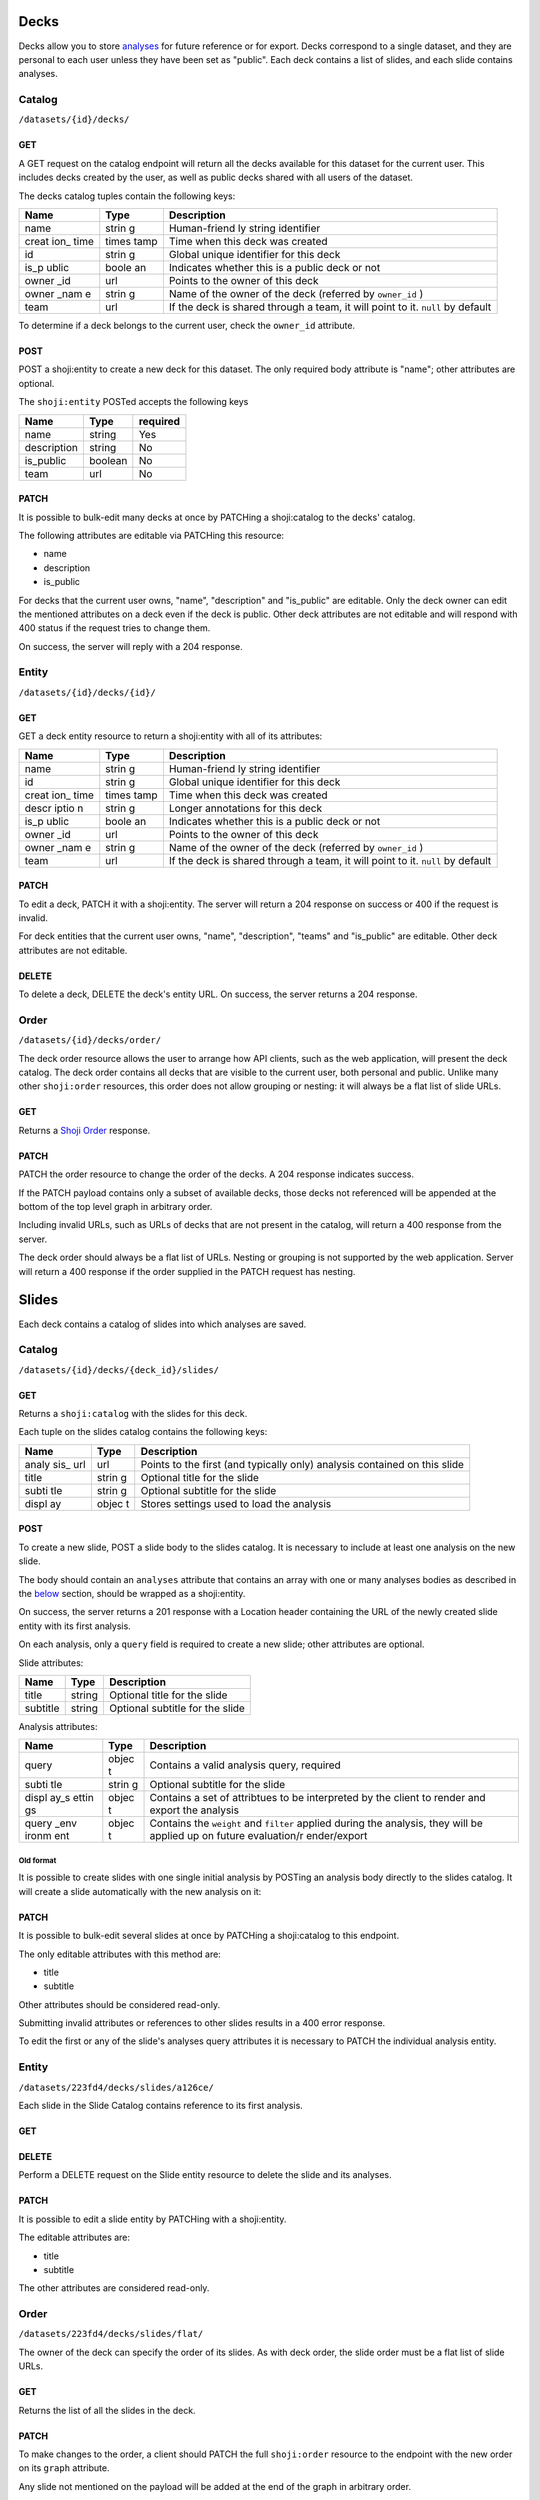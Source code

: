 Decks
-----

Decks allow you to store `analyses <#analysis>`__ for future reference
or for export. Decks correspond to a single dataset, and they are
personal to each user unless they have been set as "public". Each deck
contains a list of slides, and each slide contains analyses.

Catalog
~~~~~~~

``/datasets/{id}/decks/``

GET
^^^

A GET request on the catalog endpoint will return all the decks
available for this dataset for the current user. This includes decks
created by the user, as well as public decks shared with all users of
the dataset.

.. language_specific::
   --JSON
   .. code:: json

      {
          "element": "shoji:catalog",
          "self": "https://app.crunch.io/api/datasets/223fd4/decks/",
          "index": {
              "https://app.crunch.io/api/datasets/cc9161/decks/4fa25/": {
                "name": "my new deck",
                "creation_time": "1986-11-26T12:05:00",
                "id": "4fa25",
                "is_public": false,
                "owner_id": "https://app.crunch.io/api/users/abcd3/",
                "owner_name": "Real Person",
                "team": null
              },
              "https://app.crunch.io/api/datasets/cc9161/decks/2b53e/": {
                "name": "Default deck",
                "creation_time": "1987-10-15T11:45:00",
                "id": "2b53e",
                "is_public": true,
                "owner_id": "https://app.crunch.io/api/users/4cba5/",
                "owner_name": "Other Person",
                "team": "https://app.crunch.io/api/teams/58acf7/"
              }
          },
          "order": "https://app.crunch.io/api/datasets/223fd4/decks/order/"
      }


The decks catalog tuples contain the following keys:

+-------+-------+--------------+
| Name  | Type  | Description  |
+=======+=======+==============+
| name  | strin | Human-friend |
|       | g     | ly           |
|       |       | string       |
|       |       | identifier   |
+-------+-------+--------------+
| creat | times | Time when    |
| ion\_ | tamp  | this deck    |
| time  |       | was created  |
+-------+-------+--------------+
| id    | strin | Global       |
|       | g     | unique       |
|       |       | identifier   |
|       |       | for this     |
|       |       | deck         |
+-------+-------+--------------+
| is\_p | boole | Indicates    |
| ublic | an    | whether this |
|       |       | is a public  |
|       |       | deck or not  |
+-------+-------+--------------+
| owner | url   | Points to    |
| \_id  |       | the owner of |
|       |       | this deck    |
+-------+-------+--------------+
| owner | strin | Name of the  |
| \_nam | g     | owner of the |
| e     |       | deck         |
|       |       | (referred by |
|       |       | ``owner_id`` |
|       |       | )            |
+-------+-------+--------------+
| team  | url   | If the deck  |
|       |       | is shared    |
|       |       | through a    |
|       |       | team, it     |
|       |       | will point   |
|       |       | to it.       |
|       |       | ``null`` by  |
|       |       | default      |
+-------+-------+--------------+

To determine if a deck belongs to the current user, check the
``owner_id`` attribute.

POST
^^^^

POST a shoji:entity to create a new deck for this dataset. The only
required body attribute is "name"; other attributes are optional.

.. language_specific::
   --JSON
   .. code:: json

      {
          "element": "shoji:entity",
          "self": "https://app.crunch.io/api/datasets/223fd4/decks/",
          "body": {
              "name": "my new deck",
              "description": "This deck will contain analyses for a variable",
              "is_public": false,
              "team": "https://app.crunch.io/api/teams/58acf7/"
          }
      }

   --HTTP
   .. code:: http

      HTTP/1.1 201 Created
      Location: https://app.crunch.io/api/datasets/223fd4/decks/2b3c5e/


The ``shoji:entity`` POSTed accepts the following keys

+---------------+-----------+------------+
| Name          | Type      | required   |
+===============+===========+============+
| name          | string    | Yes        |
+---------------+-----------+------------+
| description   | string    | No         |
+---------------+-----------+------------+
| is\_public    | boolean   | No         |
+---------------+-----------+------------+
| team          | url       | No         |
+---------------+-----------+------------+

PATCH
^^^^^

It is possible to bulk-edit many decks at once by PATCHing a
shoji:catalog to the decks' catalog.

.. language_specific::
   --JSON
   .. code:: json

      {
          "element": "shoji:catalog",
          "index": {
              "https://app.crunch.io/api/datasets/cc9161/decks/4fa25/": {
                "name": "Renamed deck",
                "is_public": true
              }
          },
          "order": "https://app.crunch.io/api/datasets/223fd4/decks/order/"
      }


The following attributes are editable via PATCHing this resource:

-  name
-  description
-  is\_public

For decks that the current user owns, "name", "description" and
"is\_public" are editable. Only the deck owner can edit the mentioned
attributes on a deck even if the deck is public. Other deck attributes
are not editable and will respond with 400 status if the request tries
to change them.

On success, the server will reply with a 204 response.

Entity
~~~~~~

``/datasets/{id}/decks/{id}/``

GET
^^^

GET a deck entity resource to return a shoji:entity with all of its
attributes:

.. language_specific::
   --JSON
   .. code:: json

      {
          "element": "shoji:entity",
          "self": "https://app.crunch.io/api/datasets/223fd4/decks/223fd4/",
          "body": {
              "name": "Presentation deck",
              "id": "223fd4",
              "creation_time": "1987-10-15T11:45:00",
              "description": "Explanation about the deck",
              "is_public": false,
              "owner_id": "https://app.crunch.io/api/users/abcd3/",
              "owner_name": "Real Person",
              "team": "https://app.crunch.io/api/teams/58acf7/"
          }
      }


+-------+-------+--------------+
| Name  | Type  | Description  |
+=======+=======+==============+
| name  | strin | Human-friend |
|       | g     | ly           |
|       |       | string       |
|       |       | identifier   |
+-------+-------+--------------+
| id    | strin | Global       |
|       | g     | unique       |
|       |       | identifier   |
|       |       | for this     |
|       |       | deck         |
+-------+-------+--------------+
| creat | times | Time when    |
| ion\_ | tamp  | this deck    |
| time  |       | was created  |
+-------+-------+--------------+
| descr | strin | Longer       |
| iptio | g     | annotations  |
| n     |       | for this     |
|       |       | deck         |
+-------+-------+--------------+
| is\_p | boole | Indicates    |
| ublic | an    | whether this |
|       |       | is a public  |
|       |       | deck or not  |
+-------+-------+--------------+
| owner | url   | Points to    |
| \_id  |       | the owner of |
|       |       | this deck    |
+-------+-------+--------------+
| owner | strin | Name of the  |
| \_nam | g     | owner of the |
| e     |       | deck         |
|       |       | (referred by |
|       |       | ``owner_id`` |
|       |       | )            |
+-------+-------+--------------+
| team  | url   | If the deck  |
|       |       | is shared    |
|       |       | through a    |
|       |       | team, it     |
|       |       | will point   |
|       |       | to it.       |
|       |       | ``null`` by  |
|       |       | default      |
+-------+-------+--------------+

PATCH
^^^^^

To edit a deck, PATCH it with a shoji:entity. The server will return a
204 response on success or 400 if the request is invalid.

.. language_specific::
   --JSON
   .. code:: json

      {
          "element": "shoji:entity",
          "self": "https://app.crunch.io/api/datasets/223fd4/decks/223fd4/",
          "body": {
              "name": "Presentation deck",
              "id": "223fd4",
              "creation_time": "1987-10-15T11:45:00",
              "description": "Explanation about the deck",
              "team": "https://app.crunch.io/api/teams/58acf7/"
          }
      }

   --HTTP
   .. code:: http

      HTTP/1.1 204 No Content


For deck entities that the current user owns, "name", "description",
"teams" and "is\_public" are editable. Other deck attributes are not
editable.

DELETE
^^^^^^

To delete a deck, DELETE the deck's entity URL. On success, the server
returns a 204 response.

Order
~~~~~

``/datasets/{id}/decks/order/``

The deck order resource allows the user to arrange how API clients, such
as the web application, will present the deck catalog. The deck order
contains all decks that are visible to the current user, both personal
and public. Unlike many other ``shoji:order`` resources, this order does
not allow grouping or nesting: it will always be a flat list of slide
URLs.

GET
^^^

Returns a `Shoji Order <#shoji-order>`__ response.

.. language_specific::
   --JSON
   .. code:: json

      {
        "element": "shoji:order",
        "self": "https://app.crunch.io/api/datasets/223fd4/decks/order/",
        "graph": [
          "https://app.crunch.io/api/datasets/223fd4/decks/1/",
          "https://app.crunch.io/api/datasets/223fd4/decks/2/",
          "https://app.crunch.io/api/datasets/223fd4/decks/3/"
        ]
      }


PATCH
^^^^^

PATCH the order resource to change the order of the decks. A 204
response indicates success.

If the PATCH payload contains only a subset of available decks, those
decks not referenced will be appended at the bottom of the top level
graph in arbitrary order.

.. language_specific::
   --JSON
   .. code:: json

      {
        "element": "shoji:order",
        "self": "https://app.crunch.io/api/datasets/223fd4/decks/order/",
        "graph": [
          "https://app.crunch.io/api/datasets/223fd4/decks/1/",
          "https://app.crunch.io/api/datasets/223fd4/decks/3/"
        ]
      }


Including invalid URLs, such as URLs of decks that are not present in
the catalog, will return a 400 response from the server.

The deck order should always be a flat list of URLs. Nesting or grouping
is not supported by the web application. Server will return a 400
response if the order supplied in the PATCH request has nesting.

Slides
------

Each deck contains a catalog of slides into which analyses are saved.

Catalog
~~~~~~~

``/datasets/{id}/decks/{deck_id}/slides/``

GET
^^^

Returns a ``shoji:catalog`` with the slides for this deck.

.. language_specific::
   --JSON
   .. code:: json

      {
          "element": "shoji:catalog",
          "self": "https://app.crunch.io/api/datasets/123/decks/123/slides/",
          "orders": {
              "flat": "https://app.crunch.io/api/datasets/123/decks/123/slides/flat/"
          },
          "specification": "https://app.crunch.io/api/specifications/slides/",
          "description": "A catalog of the Slides in this Deck",
          "index": {
              "https://app.crunch.io/api/datasets/123/decks/123/slides/123/": {
                  "analysis_url": "https://app.crunch.io/api/datasets/123/decks/123/slides/123/analyses/123/",
                  "subtitle": "z",
                  "display": {
                      "value": "table"
                  },
                  "title": "slide 1"
              },
              "https://app.crunch.io/api/datasets/123/decks/123/slides/456/": {
                  "analysis_url": "https://app.crunch.io/api/datasets/123/decks/123/slides/456/",
                  "subtitle": "",
                  "display": {
                      "value": "table"
                  },
                  "title": "slide 2"
              }
          }
      }


Each tuple on the slides catalog contains the following keys:

+-------+-------+--------------+
| Name  | Type  | Description  |
+=======+=======+==============+
| analy | url   | Points to    |
| sis\_ |       | the first    |
| url   |       | (and         |
|       |       | typically    |
|       |       | only)        |
|       |       | analysis     |
|       |       | contained on |
|       |       | this slide   |
+-------+-------+--------------+
| title | strin | Optional     |
|       | g     | title for    |
|       |       | the slide    |
+-------+-------+--------------+
| subti | strin | Optional     |
| tle   | g     | subtitle for |
|       |       | the slide    |
+-------+-------+--------------+
| displ | objec | Stores       |
| ay    | t     | settings     |
|       |       | used to load |
|       |       | the analysis |
+-------+-------+--------------+

POST
^^^^

To create a new slide, POST a slide body to the slides catalog. It is
necessary to include at least one analysis on the new slide.

The body should contain an ``analyses`` attribute that contains an array
with one or many analyses bodies as described in the
`below <#analyses>`__ section, should be wrapped as a shoji:entity.

On success, the server returns a 201 response with a Location header
containing the URL of the newly created slide entity with its first
analysis.

.. language_specific::
   --JSON
   .. code:: json

      {
        "title": "New slide",
        "subtitle": "Variable A and B",
        "analyses": [
          {
            "query": {},
            "query_environment": {},
            "display_settings": {}
          },
          {
            "query": {},
            "query_environment": {},
            "display_settings": {}
          }
        ]
      }


On each analysis, only a ``query`` field is required to create a new
slide; other attributes are optional.

Slide attributes:

+------------+----------+-----------------------------------+
| Name       | Type     | Description                       |
+============+==========+===================================+
| title      | string   | Optional title for the slide      |
+------------+----------+-----------------------------------+
| subtitle   | string   | Optional subtitle for the slide   |
+------------+----------+-----------------------------------+

Analysis attributes:

+-------+-------+--------------+
| Name  | Type  | Description  |
+=======+=======+==============+
| query | objec | Contains a   |
|       | t     | valid        |
|       |       | analysis     |
|       |       | query,       |
|       |       | required     |
+-------+-------+--------------+
| subti | strin | Optional     |
| tle   | g     | subtitle for |
|       |       | the slide    |
+-------+-------+--------------+
| displ | objec | Contains a   |
| ay\_s | t     | set of       |
| ettin |       | attribtues   |
| gs    |       | to be        |
|       |       | interpreted  |
|       |       | by the       |
|       |       | client to    |
|       |       | render and   |
|       |       | export the   |
|       |       | analysis     |
+-------+-------+--------------+
| query | objec | Contains the |
| \_env | t     | ``weight``   |
| ironm |       | and          |
| ent   |       | ``filter``   |
|       |       | applied      |
|       |       | during the   |
|       |       | analysis,    |
|       |       | they will be |
|       |       | applied up   |
|       |       | on future    |
|       |       | evaluation/r |
|       |       | ender/export |
+-------+-------+--------------+

Old format
''''''''''

It is possible to create slides with one single initial analysis by
POSTing an analysis body directly to the slides catalog. It will create
a slide automatically with the new analysis on it:

.. language_specific::
   --JSON
   .. code:: json

      {
        "title": "New slide",
        "subtitle": "Variable A and B",
        "query": {},
        "query_environment": {},
        "display_settings": {}
      }


PATCH
^^^^^

It is possible to bulk-edit several slides at once by PATCHing a
shoji:catalog to this endpoint.

The only editable attributes with this method are:

-  title
-  subtitle

Other attributes should be considered read-only.

Submitting invalid attributes or references to other slides results in a
400 error response.

To edit the first or any of the slide's analyses query attributes it is
necessary to PATCH the individual analysis entity.

Entity
~~~~~~

``/datasets/223fd4/decks/slides/a126ce/``

Each slide in the Slide Catalog contains reference to its first
analysis.

GET
^^^

.. language_specific::
   --JSON
   .. code:: json

      {
          "element": "shoji:entity",
          "self": "/api/datasets/123/decks/123/slides/123/",
          "catalogs": {
              "analyses": "/api/datasets/123/decks/123/slides/123/analyses/"
          },
          "description": "Returns the detail information for a given slide",
          "body": {
              "deck_id": "123",
              "subtitle": "z",
              "title": "slide 1",
              "analysis_url": "/api/datasets/123/decks/123/slides/123/analyses/123/",
              "display": {
                  "value": "table"
              },
              "id": "123"
          }
      }


DELETE
^^^^^^

Perform a DELETE request on the Slide entity resource to delete the
slide and its analyses.

PATCH
^^^^^

It is possible to edit a slide entity by PATCHing with a shoji:entity.

The editable attributes are:

-  title
-  subtitle

The other attributes are considered read-only.

Order
~~~~~

``/datasets/223fd4/decks/slides/flat/``

The owner of the deck can specify the order of its slides. As with deck
order, the slide order must be a flat list of slide URLs.

GET
^^^

Returns the list of all the slides in the deck.

.. language_specific::
   --JSON
   .. code:: json

      {
          "element": "shoji:order",
          "self": "/api/datasets/123/decks/123/slides/flat/",
          "description": "Order of the slides on this deck",
          "graph": [
              "/api/datasets/123/decks/123/slides/123/",
              "/api/datasets/123/decks/123/slides/456/"
          ]
      }


PATCH
^^^^^

To make changes to the order, a client should PATCH the full
``shoji:order`` resource to the endpoint with the new order on its
``graph`` attribute.

Any slide not mentioned on the payload will be added at the end of the
graph in arbitrary order.

.. language_specific::
   --JSON
   .. code:: json

      {
          "element": "shoji:order",
          "self": "/api/datasets/123/decks/123/slides/flat/",
          "description": "Order of the slides on this deck",
          "graph": [
              "/api/datasets/123/decks/123/slides/123/",
              "/api/datasets/123/decks/123/slides/456/"
          ]
      }


This is a flat order: grouping or nesting is not allowed. PATCHing with
a nested order will generate a 400 response.

Analysis
--------

Each slide contains one or more analyses. An analysis -- a table or
graph with some specific combination of variables defining measures,
rows, columns, and tabs; settings such as percentage direction and
decimal places -- can be saved to a *deck*, which can then be exported,
or the analysis can be reloaded in whole in the application or even
exported as a standalone embeddable result.

Catalog
~~~~~~~

::

    /api/datasets/123/decks/123/slides/123/analyses/

POST
^^^^

To create multiple analyses on a slide, clients should POST analyses to
the slide's analyses catalog.

.. language_specific::
   --JSON
   .. code:: json

      {
          "query": {
              "dimensions" : [],
              "measures": {}
          },
          "query_environment": {
              "filter": [
                  {"filter": "<url>"},
                  {"function": "expression", "args": [], "name": "(Optional)"}
              ],
              "weight": "url"
          },
          "display_settings": {
              "decimalPlaces": {
                  "value": 0
              },
              "percentageDirection": {
                  "value": "colPct"
              },
              "vizType": {
                  "value": "table"
              },
              "countsOrPercents": {
                  "value": "percent"
              },
              "uiView": {
                  "value": "expanded"
              }
          }
      }


The server will return a 201 response with the new slide created. In
case of invalid analysis attributes, a 400 response will be returned
indicating the problems.

PATCH
^^^^^

It is possible to delete many analyses at once from the catalog sending
``null`` as their tuple. It is not possible to delete all the analysis
from a slide. For that it is necessary to delete the slide itself.

.. language_specific::
   --JSON
   .. code:: json

      {
          "/api/datasets/123/decks/123/slides/123/analyses/1/": null,
          "/api/datasets/123/decks/123/slides/123/analyses/2/": {}
      }


A 204 response will be returned on success.

Order
~~~~~

As analyses get added to a slide, they will be stored on a
``shoji:order`` resource.

Like other order resources, it will expose a ``graph`` attribute that
contains the list of created analyses having new ones added at the end.

If an incomplete set of analyses is sent to the graph, the missing
analyses will be added in arbitrary order.

This is a flat order and does not allow nesting.

Entity
~~~~~~

An analysis is defined by a *query*, *query environment*, and *display
settings*. To save an analysis, ``POST`` these to a deck as a new slide.

.. raw:: html

   <aside class="notice">

Analysis queries are described in detail in the `feature
guide <#multidimensional-analysis>`__. `Filters <#filters>`__ may
contain a mix of stored filters or expressions. Expressions may contain
an optional ``name`` which may be used to label results.

.. raw:: html

   </aside>

Display settings can be anything a client may need to reproduce the view
of the data returned from the query. The settings the Crunch web client
uses are shown here, but other clients are free to store other
attributes as they see fit. Display settings should be objects with a
``value`` member.

.. language_specific::
   --JSON
   .. code:: json

      {
          "query": {
              "dimensions" : [],
              "measures": {}
          },
          "query_environment": {
              "filter": [
                  {"filter": "<url>"},
                  {"function": "expression", "args": [], "name": "(Optional)"}
              ],
              "weight": "url"
          },
          "display_settings": {
              "decimalPlaces": {
                  "value": 0
              },
              "percentageDirection": {
                  "value": "colPct"
              },
              "vizType": {
                  "value": "table"
              },
              "countsOrPercents": {
                  "value": "percent"
              },
              "uiView": {
                  "value": "expanded"
              }
          }
      }


+--------+----------------+
| Name   | Description    |
+========+================+
| query  | Includes the   |
|        | query body for |
|        | this analysis  |
+--------+----------------+
| query\ | An object with |
| _envir | a ``weight``   |
| onment | and            |
|        | ``filters`` to |
|        | be used for    |
|        | rendering/eval |
|        | uating         |
|        | this analysis  |
+--------+----------------+
| displa | An object      |
| y\_set | containing     |
| tings  | client         |
|        | specific       |
|        | instructions   |
|        | on how to      |
|        | recreate the   |
|        | analysis       |
+--------+----------------+

PATCH
^^^^^

To edit an analysis, PATCH its URL with a shoji:entity.

The editable attributes are:

-  query
-  query\_environment
-  display\_settings

Providing invalid values for those attributes or extra attributes will
be rejected with a 400 response from the server.

DELETE
^^^^^^

It is possible to delete analyses from a slide as long as there is
always one analysis left.

Attempting to delete the last analysis of a slide will cause a 409
response from the server indicating the problem.
